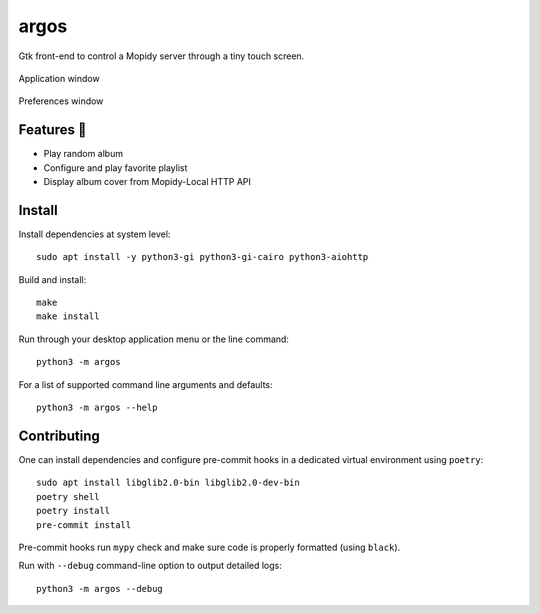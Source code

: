 =====
argos
=====

.. image:: https://img.shields.io/badge/code%20style-black-000000.svg
    :target: https://github.com/psf/black

.. image:: http://www.mypy-lang.org/static/mypy_badge.svg
   :target: http://mypy-lang.org/

Gtk front-end to control a Mopidy server through a tiny touch screen.

.. figure:: screenshot.png
   :alt: Screenshot
   :align: center
   :width: 407
   :height: 249

   Application window

.. figure:: screenshot-preferences.png
   :alt: Screenshot
   :align: center
   :width: 152
   :height: 96

   Preferences window

Features 🥳
~~~~~~~~~~~

* Play random album

* Configure and play favorite playlist

* Display album cover from Mopidy-Local HTTP API

Install
~~~~~~~

Install dependencies at system level::

  sudo apt install -y python3-gi python3-gi-cairo python3-aiohttp

Build and install::

  make
  make install

Run through your desktop application menu or the line command::

  python3 -m argos

For a list of supported command line arguments and defaults::

  python3 -m argos --help

Contributing
~~~~~~~~~~~~

One can install dependencies and configure pre-commit hooks in a
dedicated virtual environment using ``poetry``::

  sudo apt install libglib2.0-bin libglib2.0-dev-bin
  poetry shell
  poetry install
  pre-commit install

Pre-commit hooks run ``mypy`` check and make sure code is properly
formatted (using ``black``).

Run with ``--debug`` command-line option to output detailed logs::

  python3 -m argos --debug
